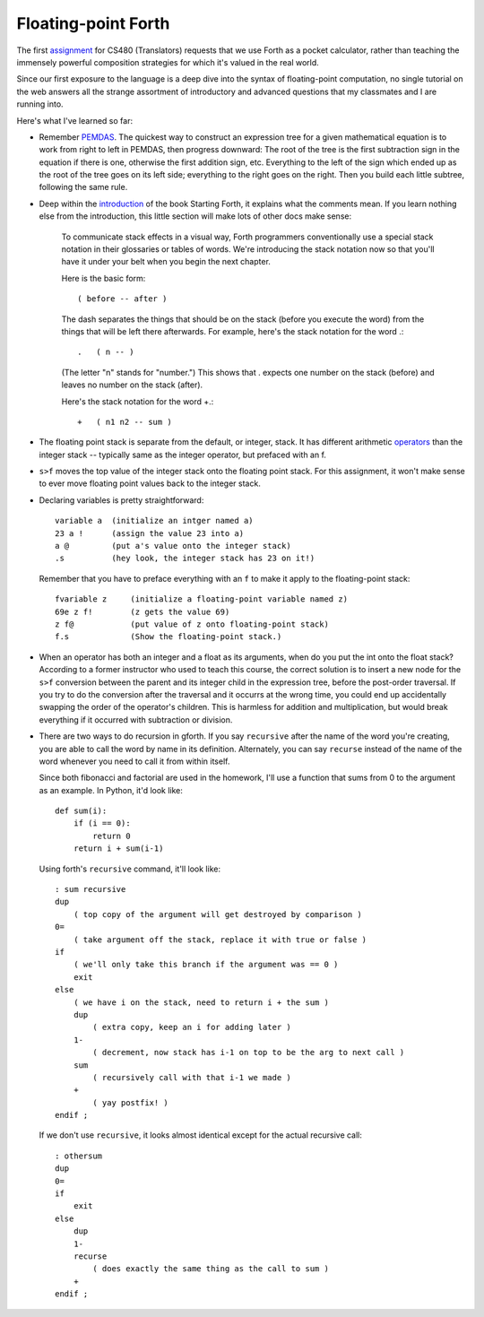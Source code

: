 Floating-point Forth
====================

The first assignment_ for CS480 (Translators) requests that we use Forth as a
pocket calculator, rather than teaching the immensely powerful composition
strategies for which it's valued in the real world. 

Since our first exposure to the language is a deep dive into the syntax of
floating-point computation, no single tutorial on the web answers all the
strange assortment of introductory and advanced questions that my classmates
and I are running into. 

.. more::

Here's what I've learned so far:

* Remember PEMDAS_. The quickest way to construct an expression tree for a
  given mathematical equation is to work from right to left in PEMDAS, then
  progress downward: The root of the tree is the first subtraction sign in the
  equation if there is one, otherwise the first addition sign, etc. Everything
  to the left of the sign which ended up as the root of the tree goes on its
  left side; everything to the right goes on the right. Then you build each
  little subtree, following the same rule. 

* Deep within the introduction_ of the book Starting Forth, it explains what
  the comments mean. If you learn nothing else from the introduction, this
  little section will make lots of other docs make sense:

    To communicate stack effects in a visual way, Forth programmers
    conventionally use a special stack notation in their glossaries or tables
    of words. We're introducing the stack notation now so that you'll have it
    under your belt when you begin the next chapter.

    Here is the basic form::

       ( before -- after )

    The dash separates the things that should be on the stack (before you
    execute the word) from the things that will be left there afterwards.
    For example, here's the stack notation for the word .::

          .   ( n -- )

    (The letter "n" stands for "number.") This shows that . expects one
    number on the stack (before) and leaves no number on the stack
    (after).

    Here's the stack notation for the word +.::

             +   ( n1 n2 -- sum )

* The floating point stack is separate from the default, or integer, stack. It
  has different arithmetic operators_ than the integer stack -- typically same
  as the integer operator, but prefaced with an f. 

.. code:: 
            F@      ( adr --)       ( f: -- x)
            F!      ( adr --)       ( f: x --)
            F+                      ( f: x y -- x+y)
            F-                      ( f: x y -- x-y)
            F*                      ( f: x y -- x*y)
            F/                      ( f: x y -- x/y)
            FEXP                    ( f: x -- e^x)
            FLN                     ( f: x -- ln[x])
            FSQRT                   ( f: x -- x^0.5)

* ``s>f`` moves the top value of the integer stack onto the floating point
  stack. For this assignment, it won't make sense to ever move floating point
  values back to the integer stack.

* Declaring variables is pretty straightforward::

    variable a  (initialize an intger named a)
    23 a !      (assign the value 23 into a)
    a @         (put a's value onto the integer stack)
    .s          (hey look, the integer stack has 23 on it!)

  Remember that you have to preface everything with an ``f`` to make it apply
  to the floating-point stack::

    fvariable z     (initialize a floating-point variable named z)
    69e z f!        (z gets the value 69)
    z f@            (put value of z onto floating-point stack)
    f.s             (Show the floating-point stack.)

* When an operator has both an integer and a float as its arguments, when do
  you put the int onto the float stack? According to a former instructor who
  used to teach this course, the correct solution is to insert a new node for
  the ``s>f`` conversion between the parent and its integer child in the
  expression tree, before the post-order traversal. If you try to do the
  conversion after the traversal and it occurrs at the wrong time, you could 
  end up accidentally swapping the order of the operator's children. This is
  harmless for addition and multiplication, but would break everything if it
  occurred with subtraction or division.

* There are two ways to do recursion in gforth. If you say ``recursive`` after
  the name of the word you're creating, you are able to call the word by name
  in its definition. Alternately, you can say ``recurse`` instead of the name
  of the word whenever you need to call it from within itself. 

  Since both fibonacci and factorial are used in the homework, I'll use
  a function that sums from 0 to the argument as an example. In Python, it'd
  look like::
    
    def sum(i):
        if (i == 0):
            return 0
        return i + sum(i-1)

  Using forth's ``recursive`` command, it'll look like::

    : sum recursive
    dup 
        ( top copy of the argument will get destroyed by comparison )
    0=  
        ( take argument off the stack, replace it with true or false )
    if
        ( we'll only take this branch if the argument was == 0 )
        exit
    else
        ( we have i on the stack, need to return i + the sum )
        dup
            ( extra copy, keep an i for adding later )
        1-
            ( decrement, now stack has i-1 on top to be the arg to next call )
        sum
            ( recursively call with that i-1 we made )
        +
            ( yay postfix! )
    endif ;

  If we don't use ``recursive``, it looks almost identical except for the
  actual recursive call::

    : othersum 
    dup 
    0=  
    if
        exit
    else
        dup
        1-
        recurse 
            ( does exactly the same thing as the call to sum )
        +
    endif ;


.. _assignment: http://classes.engr.oregonstate.edu/eecs/winter2015/cs480/assignments/MilestoneI.htm
.. _PEMDAS: http://www.mathsisfun.com/operation-order-pemdas.html
.. _operators: http://galileo.phys.virginia.edu/classes/551.jvn.fall01/primer.htm#fp
.. _introduction: http://www.forth.com/starting-forth/sf1/sf1.html

.. author:: default
.. categories:: none
.. tags:: none
.. comments::
